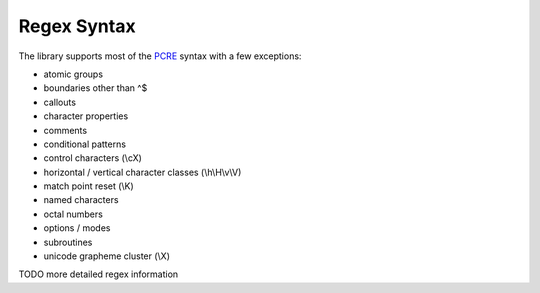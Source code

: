 Regex Syntax
============

The library supports most of the `PCRE <pcre.org>`_ syntax with a few exceptions:

- atomic groups
- boundaries other than ^$
- callouts
- character properties
- comments
- conditional patterns
- control characters (\\cX)
- horizontal / vertical character classes (\\h\\H\\v\\V)
- match point reset (\\K)
- named characters
- octal numbers
- options / modes
- subroutines
- unicode grapheme cluster (\\X)

TODO more detailed regex information